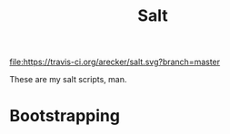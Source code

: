 #+TITLE: Salt
#+STARTUP: showeverything indent

[[https://travis-ci.org/arecker/salt][file:https://travis-ci.org/arecker/salt.svg?branch=master]]

These are my salt scripts, man.

* Bootstrapping
